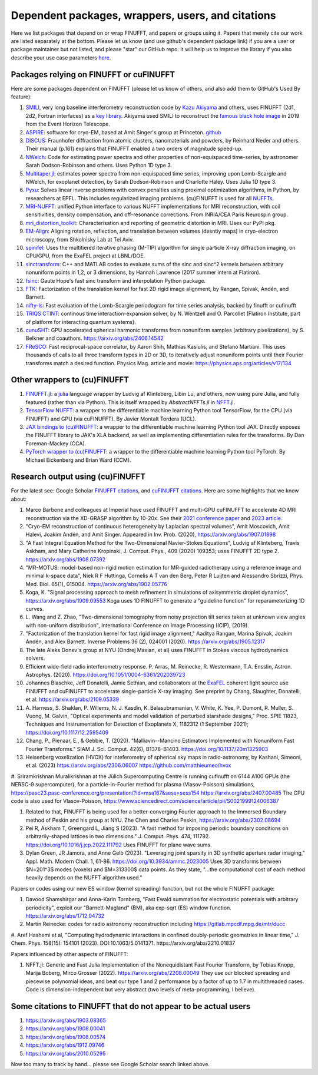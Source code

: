 .. _users:

Dependent packages, wrappers, users, and citations
==================================================

Here we list packages that depend on or wrap FINUFFT, and papers or groups using it.
Papers that merely cite our work are listed separately at the bottom. Please let us know (and use github's dependent package link) if you are a user or package maintainer but not listed, and please "star" our GitHub repo.
It will help us to improve the library if you also
describe your use case parameters
`here <https://github.com/flatironinstitute/finufft/discussions/398>`_.


Packages relying on FINUFFT or cuFINUFFT
----------------------------------------

Here are some packages dependent on FINUFFT (please let us know of others,
and also add them to GitHub's Used By feature):

1. `SMILI <https://github.com/astrosmili/smili>`_, very long baseline interferometry reconstruction code by `Kazu Akiyama <http://kazuakiyama.github.io/>`_ and others, uses FINUFFT (2d1, 2d2, Fortran interfaces) as a `key library <https://smili.readthedocs.io/en/latest/install.html#external-libraries>`_. Akiyama used SMILI to reconstruct the `famous black hole image <https://physicstoday.scitation.org/do/10.1063/PT.6.1.20190411a/full/>`_ in 2019 from the Event Horizon Telescope.

#. `ASPIRE <http://spr.math.princeton.edu>`_: software for cryo-EM, based at Amit Singer's group at Princeton. `github <https://github.com/PrincetonUniversity/ASPIRE-Python>`_

#. `DISCUS <https://github.com/tproffen/DiffuseCode>`_: Fraunhofer diffraction from atomic clusters, nanomaterials and powders, by Reinhard Neder and others. Their manual (p.161) explains that FINUFFT enabled a two orders of magnitude speed-up.

#. `NWelch <https://github.com/sdrastro/NWelch>`_: Code for estimating power spectra and other properties of non-equispaced time-series, by astronomer Sarah Dodson-Robinson and others. Uses Python 1D type 3.

#. `Multitaper.jl <https://github.com/lootie/Multitaper.jl>`_: estimates power spectra from non-equispaced time series, improving upon Lomb-Scargle and NWelch, for exoplanet detection, by Sarah Dodson-Robinson and Charlotte Haley. Uses Julia 1D type 3.

#. `Pyxu <https://github.com/pyxu-org/pyxu>`_: Solves linear inverse problems with convex penalties using proximal optimization algorithms, in Python, by researchers at EPFL. This includes regularized imaging problems. (cu)FINUFFT is used for all `NUFFTs <https://pyxu-org.github.io/api/operator/linop.html#pyxu.operator.NUFFT>`_.

#. `MRI-NUFFT <https://mind-inria.github.io/mri-nufft/index.html>`_: unified Python interface to various NUFFT implementations for MRI reconstruction, with coil sensitivities, density compensation, and off-resonance corrections. From INRIA/CEA Paris Neurospin group.

#. `mri_distortion_toolkit <https://github.com/Image-X-Institute/mri_distortion_toolkit>`_: Characterisation and reporting of geometric distortion in MRI. Uses our PyPI pkg.

#. `EM-Align <https://github.com/ShkolniskyLab/emalign>`_: Aligning rotation, reflection, and translation between volumes (desntiy maps) in cryo-electron microscopy, from Shkolnisky Lab at Tel Aviv.

#. `spinifel <https://gitlab.osti.gov/mtip/spinifel>`_: Uses the multitiered iterative phasing (M-TIP) algorithm for single particle X-ray diffraction imaging, on CPU/GPU, from the ExaFEL project at LBNL/DOE.

#. `sinctransform <https://github.com/hannahlawrence/sinctransform>`_: C++ and MATLAB codes to evaluate sums of the sinc and sinc^2 kernels between arbitrary nonuniform points in 1,2, or 3 dimensions, by Hannah Lawrence (2017 summer intern at Flatiron).

#. `fsinc <https://github.com/gauteh/fsinc>`_:  Gaute Hope's fast sinc transform and interpolation Python package.

#. `FTK <https://github.com/flatironinstitute/ftk>`_: Factorization of the translation kernel for fast 2D rigid image alignment, by Rangan, Spivak, Andén, and Barnett.

#. `nifty-ls <https://github.com/flatironinstitute/nifty-ls>`_: Fast evaluation of the Lomb-Scargle periodogram for time series analysis, backed by finufft or cufinufft

#. `TRIQS CTINT <https://github.com/TRIQS/ctint>`_: continous time interaction-expansion solver, by N. Wentzell and O. Parcollet (Flatiron Institute, part of platform for interacting quantum systems).

#. `cunuSHT <https://github.com/Sebastian-Belkner/cunuSHT>`_: GPU accelerated spherical harmonic transforms from nonuniform samples (arbitrary pixelizations), by S. Belkner and coauthors. https://arxiv.org/abs/2406.14542

#. `FReSCO <https://github.com/martiniani-lab/FReSCo>`_: Fast reciprocal-space correlator, by Aaron Shih, Mathias Kasiulis, and Stefano Martiani. This uses thousands of calls to all three transform types in 2D or 3D, to iteratively adjust nonuniform points until their Fourier transforms match a desired function. Physics Mag. article and movie: https://physics.aps.org/articles/v17/134


Other wrappers to (cu)FINUFFT
------------------------------

#. `FINUFFT.jl <https://github.com/ludvigak/FINUFFT.jl>`_: a `julia <https://julialang.org/>`_ language wrapper by Ludvig af Klinteberg, Libin Lu, and others, now using pure Julia, and fully featured (rather than via Python). This is itself wrapped by `AbstractNFFTs.jl` in `NFFT.jl <https://juliamath.github.io/NFFT.jl/dev/performance/>`_.

#. `TensorFlow NUFFT <https://github.com/mrphys/tensorflow-nufft>`_: a wrapper to the differentiable machine learning Python tool TensorFlow, for the CPU (via FINUFFT) and GPU (via cuFINUFFT). By Javier Montalt Tordera (UCL).

#. `JAX bindings to (cu)FINUFFT <https://github.com/dfm/jax-finufft>`_: a wrapper to the differentiable machine learning Python tool JAX. Directly exposes the FINUFFT library to JAX's XLA backend, as well as implementing differentiation rules for the transforms. By Dan Foreman-Mackey (CCA).

#. `PyTorch wrapper to (cu)FINUFFT <https://flatironinstitute.github.io/pytorch-finufft>`_:  a wrapper to the differentiable machine learning Python tool PyTorch. By Michael Eickenberg and Brian Ward (CCM).


Research output using (cu)FINUFFT
---------------------------------

For the latest see: Google Scholar `FINUFFT citations <https://scholar.google.com/scholar?oi=bibs&hl=en&cites=14265215625340229167>`_, and `cuFINUFFT citations <https://scholar.google.com/scholar?oi=bibs&hl=en&cites=15739437776774999949>`_. Here are some highlights that we know about:

#. Marco Barbone and colleagues at Imperial have used FINUFFT and multi-GPU cuFINUFFT to accelerate 4D MRI reconstruction via the XD-GRASP algorithm by 10-20x. See their `2021 conference paper <https://ieeexplore.ieee.org/document/9651604>`_ and `2023 article <https://doi.org/10.1016/j.phro.2023.100484>`_.

#. "Cryo-EM reconstruction of continuous heterogeneity by Laplacian spectral volumes", Amit Moscovich, Amit Halevi, Joakim Andén, and Amit Singer. Appeared in Inv. Prob. (2020), https://arxiv.org/abs/1907.01898

#. "A Fast Integral Equation Method for the Two-Dimensional Navier-Stokes Equations", Ludvig af Klinteberg, Travis Askham, and Mary Catherine Kropinski, J. Comput. Phys., 409 (2020) 109353; uses FINUFFT 2D type 2. https://arxiv.org/abs/1908.07392

#. "MR-MOTUS: model-based non-rigid motion estimation for MR-guided radiotherapy using a reference image and minimal k-space data", Niek R F Huttinga, Cornelis A T van den Berg, Peter R Luijten and Alessandro Sbrizzi, Phys. Med. Biol. 65(1), 015004. https://arxiv.org/abs/1902.05776

#. Koga, K. "Signal processing approach to mesh refinement in simulations of axisymmetric droplet dynamics", https://arxiv.org/abs/1909.09553  Koga uses 1D FINUFFT to generate a "guideline function" for reparameterizing 1D curves.

#. L. Wang and Z. Zhao, "Two-dimensional tomography from noisy projection tilt
   series taken at unknown view angles with non-uniform distribution",
   International Conference on Image Processing (ICIP), (2019).

#. "Factorization of the translation kernel for fast rigid image alignment,"
   Aaditya Rangan, Marina Spivak, Joakim Andén, and Alex Barnett.
   Inverse Problems 36 (2), 024001 (2020).
   https://arxiv.org/abs/1905.12317

#. The late Aleks Donev's group at NYU (Ondrej Maxian, et al) uses FINUFFT in Stokes viscous hydrodynamics solvers.

#. Efficient wide-field radio interferometry response. P. Arras, M. Reinecke, R. Westermann, T.A. Ensslin, Astron. Astrophys. (2020).   https://doi.org/10.1051/0004-6361/202039723

#. Johannes Blaschke, Jeff Donatelli, Jamie Sethian, and collaborators at the `ExaFEL <https://lcls.slac.stanford.edu/exafel>`_ coherent light source use FINUFFT and cuFINUFFT to accelerate single-particle X-ray imaging.  See preprint by Chang, Slaughter, Donatelli, et al: https://arxiv.org/abs/2109.05339

#. A. Harness, S. Shaklan, P. Willems, N. J. Kasdin, K. Balasubramanian, V. White, K. Yee, P. Dumont, R. Muller, S. Vuong, M. Galvin,
   "Optical experiments and model validation of perturbed starshade designs," Proc. SPIE 11823, Techniques and Instrumentation for Detection of Exoplanets X, 1182312 (1 September 2021); https://doi.org/10.1117/12.2595409

#. Chang, P., Pienaar, E., & Gebbie, T. (2020). "Malliavin--Mancino Estimators Implemented with Nonuniform Fast Fourier Transforms." SIAM J. Sci. Comput. 42(6), B1378–B1403. https://doi.org/10.1137/20m1325903

#. Heisenberg voxelization (HVOX) for inteferometry of spherical sky maps in radio-astronomy, by Kashani, Simeoni, et al. (2023) https://arxiv.org/abs/2306.06007 https://github.com/matthieumeo/hvox

#. Sriramkrishnan Muralikrishnan at the Jülich Supercomputing Centre is running cufinufft on 6144 A100 GPUs (the NERSC-9 supercomputer), for a particle-in-Fourier method for plasma (Vlasov-Poisson) simulations, https://pasc23.pasc-conference.org/presentation/?id=msa167&sess=sess154 https://arxiv.org/abs/2407.00485
The CPU code is also used for Vlasov-Poisson, https://www.sciencedirect.com/science/article/pii/S0021999124006387

#. Related to that, FINUFFT is being used for a better-converging Fourier approach to the Immersed Boundary method of Peskin and his group at NYU. Zhe Chen and Charles Peskin, https://arxiv.org/abs/2302.08694

#. Pei R, Askham T, Greengard L, Jiang S (2023). "A fast method for imposing periodic boundary conditions on arbitrarily-shaped lattices in two dimensions." J. Comput. Phys. 474, 111792. https://doi.org/10.1016/j.jcp.2022.111792 Uses FINUFFT for plane wave sums.

#. Dylan Green, JR Jamora, and Anne Gelb (2023). "Leveraging joint sparsity in 3D synthetic aperture radar imaging," Appl. Math. Modern Chall. 1, 61-86. https://doi.org/10.3934/ammc.2023005 Uses 3D transforms between $N=201^3$ modes (voxels) and $M=313300$ data points. As they state, "...the computational cost of each method heavily depends on the NUFFT algorithm used."


Papers or codes using our new ES window (kernel spreading) function, but not the whole FINUFFT package:

1. Davood Shamshirgar and Anna-Karin Tornberg, "Fast Ewald summation for electrostatic potentials with arbitrary periodicity", exploit our "Barnett-Magland" (BM), aka exp-sqrt (ES) window function. https://arxiv.org/abs/1712.04732

#. Martin Reinecke: codes for radio astronomy reconstruction including https://gitlab.mpcdf.mpg.de/mtr/ducc

#. Aref Hashemi et al, "Computing hydrodynamic interactions in confined doubly-periodic geometries in linear time," J. Chem. Phys. 158(15): 154101 (2023).
DOI:10.1063/5.0141371.  https://arxiv.org/abs/2210.01837


Papers influenced by other aspects of FINUFFT:

1. NFFT.jl: Generic and Fast Julia Implementation of the Nonequidistant Fast Fourier Transform, by Tobias Knopp, Marija Boberg, Mirco Grosser (2022). https://arxiv.org/abs/2208.00049  They use our blocked spreading and piecewise polynomial ideas, and beat our type 1 and 2 performance by a factor of up to 1.7 in multithreaded cases. Code is dimension-independent but very abstract (two levels of meta-programming, I believe).



Some citations to FINUFFT that do not appear to be actual users
---------------------------------------------------------------

1. https://arxiv.org/abs/1903.08365

#. https://arxiv.org/abs/1908.00041

#. https://arxiv.org/abs/1908.00574

#. https://arxiv.org/abs/1912.09746

#. https://arxiv.org/abs/2010.05295

Now too many to track by hand... please see Google Scholar search linked above.
